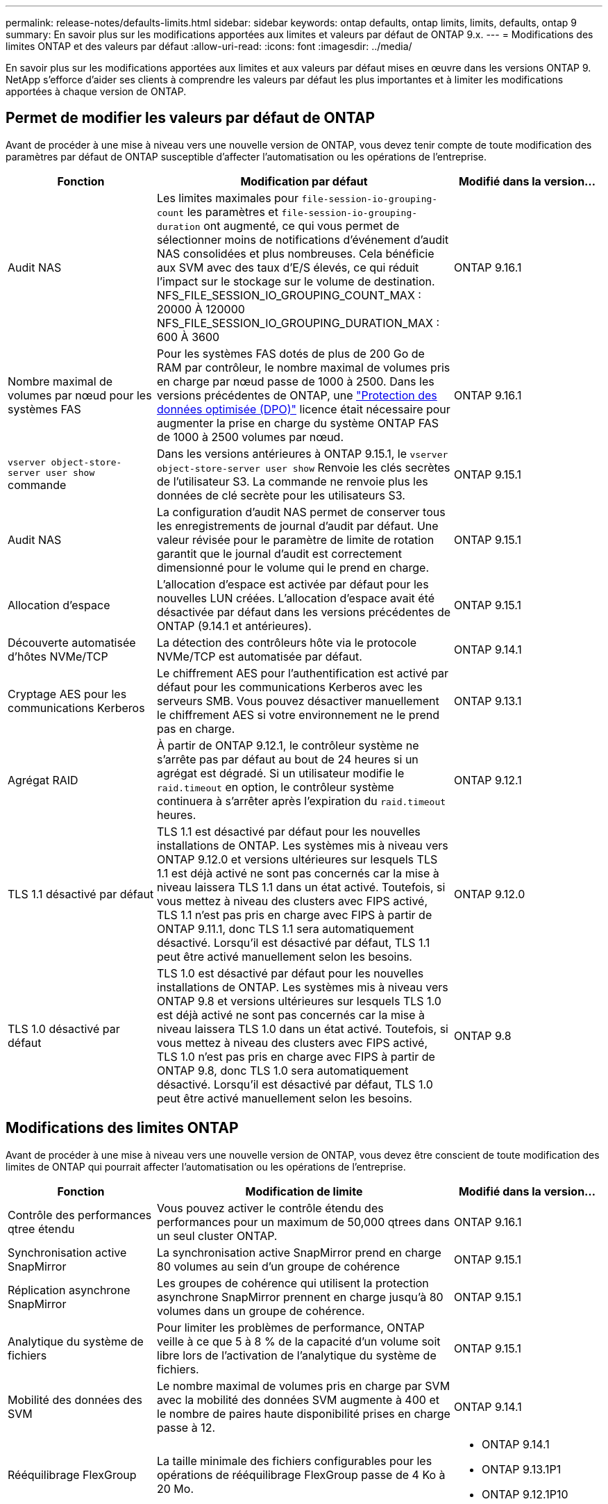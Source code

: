 ---
permalink: release-notes/defaults-limits.html 
sidebar: sidebar 
keywords: ontap defaults, ontap limits, limits, defaults, ontap 9 
summary: En savoir plus sur les modifications apportées aux limites et valeurs par défaut de ONTAP 9.x. 
---
= Modifications des limites ONTAP et des valeurs par défaut
:allow-uri-read: 
:icons: font
:imagesdir: ../media/


[role="lead"]
En savoir plus sur les modifications apportées aux limites et aux valeurs par défaut mises en œuvre dans les versions ONTAP 9. NetApp s'efforce d'aider ses clients à comprendre les valeurs par défaut les plus importantes et à limiter les modifications apportées à chaque version de ONTAP.



== Permet de modifier les valeurs par défaut de ONTAP

Avant de procéder à une mise à niveau vers une nouvelle version de ONTAP, vous devez tenir compte de toute modification des paramètres par défaut de ONTAP susceptible d'affecter l'automatisation ou les opérations de l'entreprise.

[cols="25%,50%,25%"]
|===
| Fonction | Modification par défaut | Modifié dans la version… 


| Audit NAS | Les limites maximales pour `file-session-io-grouping-count` les paramètres et `file-session-io-grouping-duration` ont augmenté, ce qui vous permet de sélectionner moins de notifications d'événement d'audit NAS consolidées et plus nombreuses. Cela bénéficie aux SVM avec des taux d'E/S élevés, ce qui réduit l'impact sur le stockage sur le volume de destination. NFS_FILE_SESSION_IO_GROUPING_COUNT_MAX : 20000 À 120000 NFS_FILE_SESSION_IO_GROUPING_DURATION_MAX : 600 À 3600 | ONTAP 9.16.1 


| Nombre maximal de volumes par nœud pour les systèmes FAS | Pour les systèmes FAS dotés de plus de 200 Go de RAM par contrôleur, le nombre maximal de volumes pris en charge par nœud passe de 1000 à 2500. Dans les versions précédentes de ONTAP, une link:../data-protection/dpo-systems-feature-enhancements-reference.html["Protection des données optimisée (DPO)"] licence était nécessaire pour augmenter la prise en charge du système ONTAP FAS de 1000 à 2500 volumes par nœud. | ONTAP 9.16.1 


| `vserver object-store-server user show` commande | Dans les versions antérieures à ONTAP 9.15.1, le `vserver object-store-server user show` Renvoie les clés secrètes de l'utilisateur S3. La commande ne renvoie plus les données de clé secrète pour les utilisateurs S3. | ONTAP 9.15.1 


| Audit NAS | La configuration d'audit NAS permet de conserver tous les enregistrements de journal d'audit par défaut. Une valeur révisée pour le paramètre de limite de rotation garantit que le journal d'audit est correctement dimensionné pour le volume qui le prend en charge. | ONTAP 9.15.1 


| Allocation d'espace | L'allocation d'espace est activée par défaut pour les nouvelles LUN créées. L'allocation d'espace avait été désactivée par défaut dans les versions précédentes de ONTAP (9.14.1 et antérieures). | ONTAP 9.15.1 


| Découverte automatisée d'hôtes NVMe/TCP | La détection des contrôleurs hôte via le protocole NVMe/TCP est automatisée par défaut. | ONTAP 9.14.1 


| Cryptage AES pour les communications Kerberos | Le chiffrement AES pour l'authentification est activé par défaut pour les communications Kerberos avec les serveurs SMB. Vous pouvez désactiver manuellement le chiffrement AES si votre environnement ne le prend pas en charge. | ONTAP 9.13.1 


| Agrégat RAID | À partir de ONTAP 9.12.1, le contrôleur système ne s'arrête pas par défaut au bout de 24 heures si un agrégat est dégradé. Si un utilisateur modifie le `raid.timeout` en option, le contrôleur système continuera à s'arrêter après l'expiration du `raid.timeout` heures. | ONTAP 9.12.1 


| TLS 1.1 désactivé par défaut | TLS 1.1 est désactivé par défaut pour les nouvelles installations de ONTAP. Les systèmes mis à niveau vers ONTAP 9.12.0 et versions ultérieures sur lesquels TLS 1.1 est déjà activé ne sont pas concernés car la mise à niveau laissera TLS 1.1 dans un état activé. Toutefois, si vous mettez à niveau des clusters avec FIPS activé, TLS 1.1 n'est pas pris en charge avec FIPS à partir de ONTAP 9.11.1, donc TLS 1.1 sera automatiquement désactivé. Lorsqu'il est désactivé par défaut, TLS 1.1 peut être activé manuellement selon les besoins. | ONTAP 9.12.0 


| TLS 1.0 désactivé par défaut | TLS 1.0 est désactivé par défaut pour les nouvelles installations de ONTAP. Les systèmes mis à niveau vers ONTAP 9.8 et versions ultérieures sur lesquels TLS 1.0 est déjà activé ne sont pas concernés car la mise à niveau laissera TLS 1.0 dans un état activé. Toutefois, si vous mettez à niveau des clusters avec FIPS activé, TLS 1.0 n'est pas pris en charge avec FIPS à partir de ONTAP 9.8, donc TLS 1.0 sera automatiquement désactivé. Lorsqu'il est désactivé par défaut, TLS 1.0 peut être activé manuellement selon les besoins. | ONTAP 9.8 
|===


== Modifications des limites ONTAP

Avant de procéder à une mise à niveau vers une nouvelle version de ONTAP, vous devez être conscient de toute modification des limites de ONTAP qui pourrait affecter l'automatisation ou les opérations de l'entreprise.

[cols="25%,50%,25%"]
|===
| Fonction | Modification de limite | Modifié dans la version… 


| Contrôle des performances qtree étendu | Vous pouvez activer le contrôle étendu des performances pour un maximum de 50,000 qtrees dans un seul cluster ONTAP. | ONTAP 9.16.1 


| Synchronisation active SnapMirror | La synchronisation active SnapMirror prend en charge 80 volumes au sein d'un groupe de cohérence | ONTAP 9.15.1 


| Réplication asynchrone SnapMirror | Les groupes de cohérence qui utilisent la protection asynchrone SnapMirror prennent en charge jusqu'à 80 volumes dans un groupe de cohérence. | ONTAP 9.15.1 


| Analytique du système de fichiers | Pour limiter les problèmes de performance, ONTAP veille à ce que 5 à 8 % de la capacité d'un volume soit libre lors de l'activation de l'analytique du système de fichiers. | ONTAP 9.15.1 


| Mobilité des données des SVM | Le nombre maximal de volumes pris en charge par SVM avec la mobilité des données SVM augmente à 400 et le nombre de paires haute disponibilité prises en charge passe à 12. | ONTAP 9.14.1 


| Rééquilibrage FlexGroup | La taille minimale des fichiers configurables pour les opérations de rééquilibrage FlexGroup passe de 4 Ko à 20 Mo.  a| 
* ONTAP 9.14.1
* ONTAP 9.13.1P1
* ONTAP 9.12.1P10




| Taille maximale des volumes FlexVol et FlexGroup | La taille maximale des composants de volume FlexVol et FlexGroup pris en charge sur les plateformes AFF et FAS est passée de 100 To à 300 To. | ONTAP 9.12.1P2 


| Taille maximale de la LUN | La taille maximale de LUN prise en charge sur les plateformes AFF et FAS est passée de 16 To à 128 To. La taille maximale de LUN prise en charge dans les configurations SnapMirror (synchrone et asynchrone) est passée de 16 To à 128 To. | ONTAP 9.12.1P2 


| Taille maximale du volume FlexVol | La taille maximale du volume pris en charge sur les plateformes AFF et FAS est passée de 100 To à 300 To. La taille maximale du volume FlexVol pris en charge dans les configurations SnapMirror synchrones est passée de 100 To à 300 To. | ONTAP 9.12.1P2 


| Taille maximale du fichier | La taille maximale de fichier prise en charge pour les systèmes de fichiers NAS sur les plateformes AFF et FAS est passée de 16 To à 128 To. La taille maximale de fichier prise en charge dans les configurations SnapMirror synchrones est passée de 16 To à 128 To. | ONTAP 9.12.1P2 


| Limite de volume du cluster | Les contrôleurs peuvent mieux exploiter le processeur et la mémoire et augmenter le nombre maximal de volumes d'un cluster de 15,000 à 30,000. | ONTAP 9.12.1 


| Relations SVM-DR pour les volumes FlexVol | Pour les volumes FlexVol, le nombre maximal de relations SVM-DR est passé de 64 à 128 (128 SVM par cluster). | ONTAP 9.11.1 


| SnapMirror synchrone | Le nombre maximal d'opérations SnapMirror synchrones autorisées par paire haute disponibilité est passé de 200 à 400. | ONTAP 9.11.1 


| Volumes FlexVol NAS | La limite des clusters pour les volumes FlexVol NAS est passée de 12,000 à 15,000. | ONTAP 9.10.1 


| Volumes SAN FlexVol | La limite des clusters pour les volumes FlexVol SAN est passée de 12,000 à 15,000. | ONTAP 9.10.1 


| SVM-DR avec les volumes FlexGroup  a| 
* Un maximum de 32 relations SVM-DR est pris en charge avec les volumes FlexGroup.
* Le nombre maximum de volumes pris en charge par un seul SVM dans une relation SVM-DR est de 300, ce qui inclut le nombre de volumes FlexVol et de composants FlexGroup.
* Le nombre maximum de composants dans un FlexGroup ne peut pas dépasser 20.
* Les limites du volume SVM-DR sont de 500 par nœud, 1000 par cluster (y compris les volumes FlexVol et les composants FlexGroup).

| ONTAP 9.10.1 


| SVM avec audit activé | Le nombre maximal de SVM avec audit pris en charge dans un cluster est passé de 50 à 400. | ONTAP 9.9.1 


| SnapMirror synchrone | Le nombre maximal de terminaux SnapMirror synchrones pris en charge par paire haute disponibilité est passé de 80 à 160. | ONTAP 9.9.1 


| Topologie de FlexGroup SnapMirror | Les volumes FlexGroup prennent en charge au moins deux relations de type « éventail », par exemple, De A à B, De A à C. Tout comme les volumes FlexVol, la sortie FlexGroup prend en charge un maximum de 8 pieds en éventail et une cascade jusqu'à deux niveaux, par exemple, De A à B à C. | ONTAP 9.9.1 


| Transfert simultané SnapMirror | Le nombre maximal de transferts simultanés asynchrones au niveau des volumes est passé de 100 à 200. Les transferts SnapMirror de cloud à cloud sont passés de 32 à 200 sur les systèmes haut de gamme et de 6 à 20 transferts SnapMirror sur les systèmes bas de gamme. | ONTAP 9.8 


| La limite des volumes FlexVol | L'espace consommé par les volumes FlexVol est passé de 100 To à 300 To pour les plateformes ASA. | ONTAP 9.8 
|===